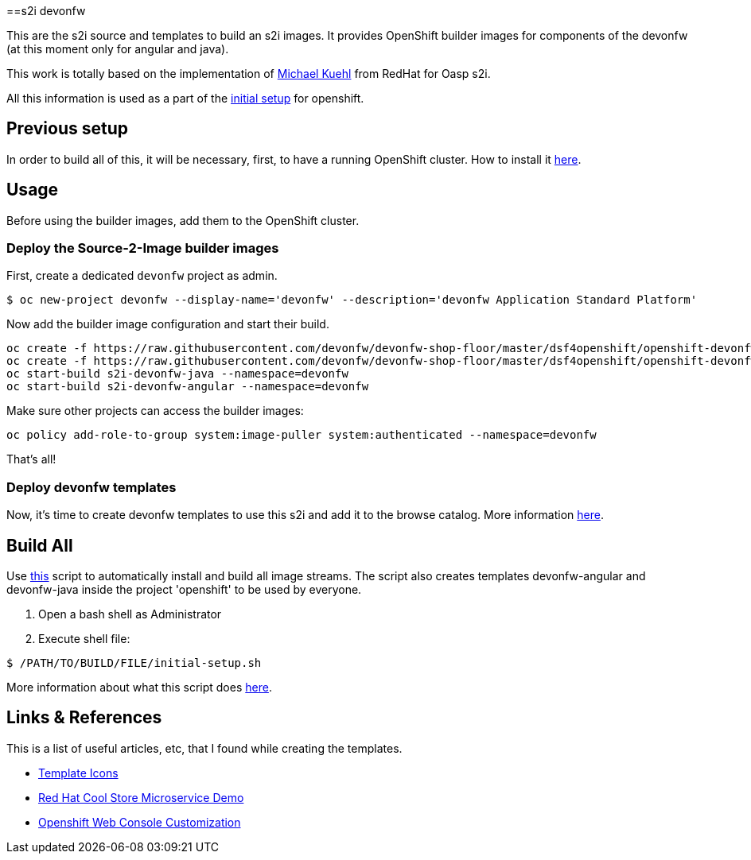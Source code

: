 ==s2i devonfw

This are the s2i source and templates to build an s2i images. It provides OpenShift builder images for components of the devonfw (at this moment only for angular and java).

This work is totally based on the implementation of  https://github.com/Mickuehl[Michael Kuehl] from RedHat for Oasp s2i.

All this information is used as a part of the link:dsf-okd-initial-setup[initial setup] for openshift.

== Previous setup

In order to build all of this, it will be necessary, first, to have a running OpenShift cluster. How to install it link:dsf-okd-how-to-install[here].

== Usage

Before using the builder images, add them to the OpenShift cluster.

=== Deploy the Source-2-Image builder images

First, create a dedicated `devonfw` project as admin.

[source,Shell]
----
$ oc new-project devonfw --display-name='devonfw' --description='devonfw Application Standard Platform'
----

Now add the builder image configuration and start their build.

[source,Shell]
----
oc create -f https://raw.githubusercontent.com/devonfw/devonfw-shop-floor/master/dsf4openshift/openshift-devonfw-deployment/s2i/java/s2i-devonfw-java-imagestream.json --namespace=devonfw
oc create -f https://raw.githubusercontent.com/devonfw/devonfw-shop-floor/master/dsf4openshift/openshift-devonfw-deployment/s2i/angular/s2i-devonfw-angular-imagestream.json --namespace=devonfw
oc start-build s2i-devonfw-java --namespace=devonfw
oc start-build s2i-devonfw-angular --namespace=devonfw
----
    
Make sure other projects can access the builder images:

[source,Shell]
----
oc policy add-role-to-group system:image-puller system:authenticated --namespace=devonfw
----

That's all!

=== Deploy devonfw templates

Now, it's time to create devonfw templates to use this s2i and add it to the browse catalog. More information link:dsf-okd-templates[here].

== Build All

Use https://raw.githubusercontent.com/devonfw/devonfw-shop-floor/master/dsf4openshift/openshift-cluster-setup/initial-setup/initial-setup.sh[this] script to automatically install and build all image streams. The script also creates templates devonfw-angular and devonfw-java inside the project 'openshift' to be used by everyone.

. Open a bash shell as Administrator
. Execute shell file: 

[source,Shell]
----
$ /PATH/TO/BUILD/FILE/initial-setup.sh
----

More information about what this script does https://raw.githubusercontent.com/devonfw/devonfw-shop-floor/master/dsf4openshift/openshift-cluster-setup/initial-setup#script-initial-setup[here].

== Links & References

This is a list of useful articles, etc, that I found while creating the templates.

* https://github.com/openshift/openshift-docs/issues/1329[Template Icons]
* https://github.com/jbossdemocentral/coolstore-microservice[Red Hat Cool Store Microservice Demo]
* https://docs.openshift.com/container-platform/4.9/web_console/customizing-the-web-console.html[Openshift Web Console Customization]